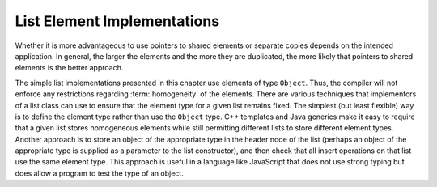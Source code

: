 .. This file is part of the OpenDSA eTextbook project. See
.. http://algoviz.org/OpenDSA for more details.
.. Copyright (c) 2012-2013 by the OpenDSA Project Contributors, and
.. distributed under an MIT open source license.

.. avmetadata:: 
   :author: Cliff Shaffer
   :requires: list ADT
   :satisfies: list element implementation
   :topic: Lists

.. odsalink:: AV/List/dlist.css
.. odsalink:: AV/List/listElementCON.css   

List Element Implementations
============================

.. inlineav:: listElementDataCON ss
   :output: show

Whether it is more advantageous to use pointers to shared elements
or separate copies depends on the intended application.
In general, the larger the elements and the more they are duplicated,
the more likely that pointers to shared elements is the
better approach.

.. inlineav:: listElementTypeCON ss
   :output: show 
   
The simple list implementations presented in this chapter use elements
of type ``Object``.
Thus, the compiler will not enforce any restrictions regarding
:term:`homogeneity` of the elements.
There are various techniques that implementors of a
list class can use to ensure that the element type for a given list
remains fixed.
The simplest (but least flexible) way is to define the element type
rather than use the ``Object`` type.
C++ templates and Java generics make it easy to require that a given
list stores homogeneous elements 
while still permitting different lists to store different element
types.
Another approach is to store an object of the appropriate type in the
header node of the list (perhaps an object of the appropriate type is
supplied as a parameter to the list constructor), and then check that
all insert operations on that list use the same element type.
This approach is useful in a language like JavaScript that does not
use strong typing but does allow a program to test the type of an
object.

.. inlineav:: listElementDeleteCON ss
   :output: show 
   
.. avembed:: Exercises/List/LstSumm.html ka
   
.. odsascript:: AV/List/dlist.js   
.. odsascript:: AV/List/listElementCON.js
